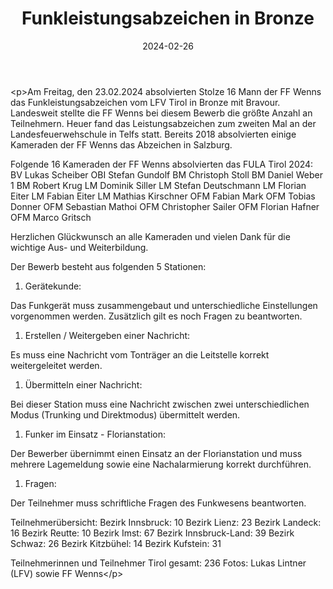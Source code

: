 #+TITLE: Funkleistungsabzeichen in Bronze
#+DATE: 2024-02-26
#+FACEBOOK_URL: https://facebook.com/ffwenns/posts/772217404940714

<p>Am Freitag, den 23.02.2024 absolvierten Stolze 16 Mann der FF Wenns das Funkleistungsabzeichen vom LFV Tirol in Bronze mit Bravour. Landesweit stellte die FF Wenns bei diesem Bewerb die größte Anzahl an Teilnehmern. Heuer fand das Leistungsabzeichen zum zweiten Mal an der Landesfeuerwehschule in Telfs statt. Bereits 2018 absolvierten einige Kameraden der FF Wenns das Abzeichen in Salzburg.

Folgende 16 Kameraden der FF Wenns absolvierten das FULA Tirol 2024:
BV Lukas Scheiber
OBI Stefan Gundolf
BM Christoph Stoll
BM Daniel Weber 1
BM Robert Krug
LM Dominik Siller
LM Stefan Deutschmann
LM Florian Eiter
LM Fabian Eiter
LM Mathias Kirschner
OFM Fabian Mark
OFM Tobias Donner
OFM Sebastian Mathoi
OFM Christopher Sailer
OFM Florian Hafner
OFM Marco Gritsch

Herzlichen Glückwunsch an alle Kameraden und vielen Dank für die wichtige Aus- und Weiterbildung. 

Der Bewerb besteht aus folgenden 5 Stationen:

1. Gerätekunde:
Das Funkgerät muss zusammengebaut und unterschiedliche Einstellungen vorgenommen werden. Zusätzlich gilt es noch Fragen zu beantworten.

2. Erstellen / Weitergeben einer Nachricht:
Es muss eine Nachricht vom Tonträger an die Leitstelle korrekt weitergeleitet werden.

3. Übermitteln einer Nachricht:
Bei dieser Station muss eine Nachricht zwischen zwei unterschiedlichen Modus (Trunking und Direktmodus) übermittelt werden.

4. Funker im Einsatz - Florianstation:
Der Bewerber übernimmt einen Einsatz an der Florianstation und muss mehrere Lagemeldung sowie eine Nachalarmierung korrekt durchführen.

5. Fragen:
Der Teilnehmer muss schriftliche Fragen des Funkwesens beantworten.

Teilnehmerübersicht: 
Bezirk Innsbruck: 10
Bezirk Lienz: 23
Bezirk Landeck: 16
Bezirk Reutte: 10
Bezirk Imst: 67
Bezirk Innsbruck-Land: 39
Bezirk Schwaz: 26
Bezirk Kitzbühel: 14
Bezirk Kufstein: 31

Teilnehmerinnen und Teilnehmer Tirol gesamt: 236
Fotos: Lukas Lintner (LFV) sowie FF Wenns</p>
